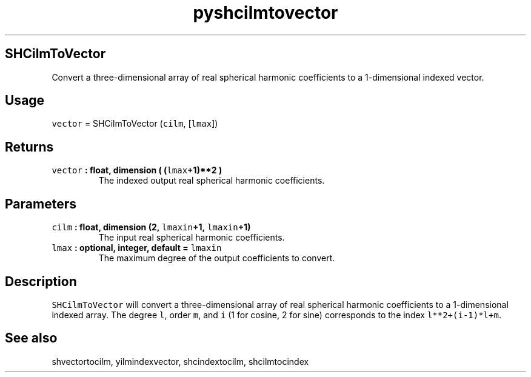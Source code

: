 .\" Automatically generated by Pandoc 2.0.3
.\"
.TH "pyshcilmtovector" "1" "2016\-12\-15" "Python" "SHTOOLS 4.1"
.hy
.SH SHCilmToVector
.PP
Convert a three\-dimensional array of real spherical harmonic
coefficients to a 1\-dimensional indexed vector.
.SH Usage
.PP
\f[C]vector\f[] = SHCilmToVector (\f[C]cilm\f[], [\f[C]lmax\f[]])
.SH Returns
.TP
.B \f[C]vector\f[] : float, dimension ( (\f[C]lmax\f[]+1)**2 )
The indexed output real spherical harmonic coefficients.
.RS
.RE
.SH Parameters
.TP
.B \f[C]cilm\f[] : float, dimension (2, \f[C]lmaxin\f[]+1, \f[C]lmaxin\f[]+1)
The input real spherical harmonic coefficients.
.RS
.RE
.TP
.B \f[C]lmax\f[] : optional, integer, default = \f[C]lmaxin\f[]
The maximum degree of the output coefficients to convert.
.RS
.RE
.SH Description
.PP
\f[C]SHCilmToVector\f[] will convert a three\-dimensional array of real
spherical harmonic coefficients to a 1\-dimensional indexed array.
The degree \f[C]l\f[], order \f[C]m\f[], and \f[C]i\f[] (1 for cosine, 2
for sine) corresponds to the index \f[C]l**2+(i\-1)*l+m\f[].
.SH See also
.PP
shvectortocilm, yilmindexvector, shcindextocilm, shcilmtocindex

